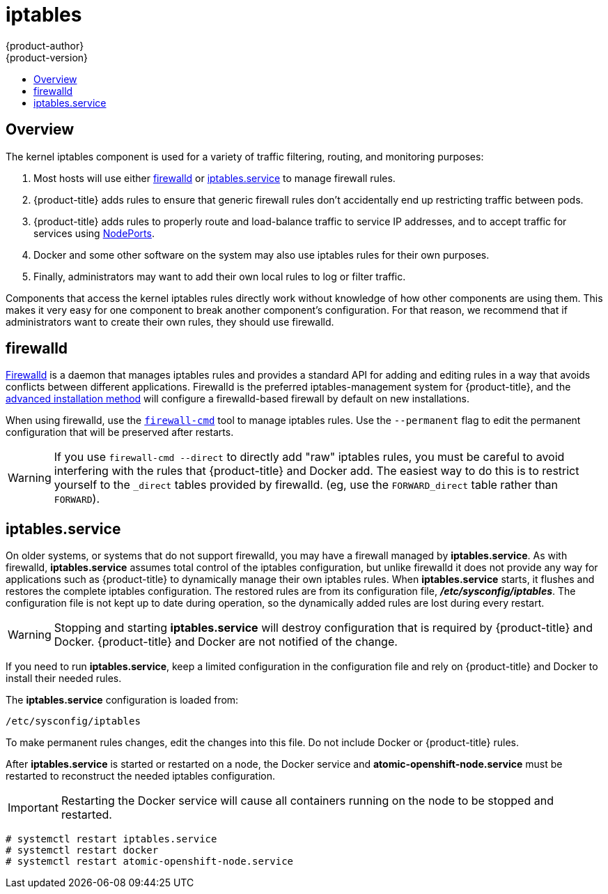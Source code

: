 [[admin-guide-iptables]]
= iptables
{product-author}
{product-version}
:data-uri:
:icons:
:experimental:
:toc: macro
:toc-title:

toc::[]

== Overview
The kernel iptables component is used for a variety of traffic
filtering, routing, and monitoring purposes:

. Most hosts will use either <<firewalld>> or
<<iptables-service,iptables.service>> to manage firewall rules.

. {product-title} adds rules to ensure that generic firewall rules
don't accidentally end up restricting traffic between pods.

. {product-title} adds rules to properly route and load-balance
traffic to service IP addresses, and to accept traffic for services
using
xref:../dev_guide/getting_traffic_into_cluster.adoc#using-nodeport[NodePorts].

. Docker and some other software on the system may also use iptables
rules for their own purposes.

. Finally, administrators may want to add their own local rules to log
or filter traffic.

Components that access the kernel iptables rules directly work without knowledge
of how other components are using them. This makes it very easy for one component
to break another component's configuration. For that reason, we recommend that if
administrators want to create their own rules, they should use
firewalld.

[[firewalld]]
== firewalld

link:http://firewalld.org/[Firewalld] is a daemon that manages iptables rules and
provides a standard API for adding and editing rules in a way that avoids
conflicts between different applications. Firewalld is the preferred
iptables-management system for {product-title}, and the
xref:../install_config/install/advanced_install.adoc#install-config-install-advanced-install[advanced installation method]
will configure a firewalld-based firewall by default on new installations.

When using firewalld, use the
link:http://www.firewalld.org/documentation/man-pages/firewall-cmd[`firewall-cmd`]
tool to manage iptables rules. Use the `--permanent` flag to edit the permanent
configuration that will be preserved after restarts.

[WARNING]
====
If you use `firewall-cmd --direct` to directly add "raw" iptables rules, you must
be careful to avoid interfering with the rules that {product-title} and Docker
add. The easiest way to do this is to restrict yourself to the `_direct` tables
provided by firewalld. (eg, use the `FORWARD_direct` table rather than
`FORWARD`).
====

[[iptables-service]]
== iptables.service

On older systems, or systems that do not support firewalld, you may have a
firewall managed by *iptables.service*. As with firewalld, *iptables.service*
assumes total control of the iptables configuration, but unlike firewalld it does
not provide any way for applications such as {product-title} to dynamically manage
their own iptables rules. When *iptables.service* starts, it flushes and restores
the complete iptables configuration. The restored rules are from its configuration
file, *_/etc/sysconfig/iptables_*. The configuration file is not kept up to date
during operation, so the dynamically added rules are lost during every restart.

[WARNING]
====
Stopping and starting *iptables.service* will destroy configuration that is
required by {product-title} and Docker. {product-title} and Docker are not
notified of the change.
====

If you need to run *iptables.service*, keep a limited configuration in the
configuration file and rely on {product-title} and Docker to install their
needed rules.

The *iptables.service* configuration is loaded from:

----
/etc/sysconfig/iptables
----

To make permanent rules changes, edit the changes into this file. Do not include
Docker or {product-title} rules.

After *iptables.service* is started or restarted on a node, the Docker service
and *atomic-openshift-node.service* must be restarted to reconstruct the needed
iptables configuration.

[IMPORTANT]
====
Restarting the Docker service will cause all containers running on the node to
be stopped and restarted.
====

----
# systemctl restart iptables.service
# systemctl restart docker
# systemctl restart atomic-openshift-node.service
----

